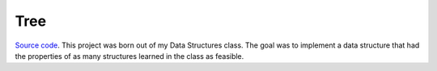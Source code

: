 Tree
~~~~

`Source code <https://github.com/LivInTheLookingGlass/CS426-Shell>`__. This project was born out of my Data Structures class. The goal was to implement a data structure that had the properties of as many structures learned in the class as feasible.

.. tags:: CPlusPlus, Data Structures, School Project
